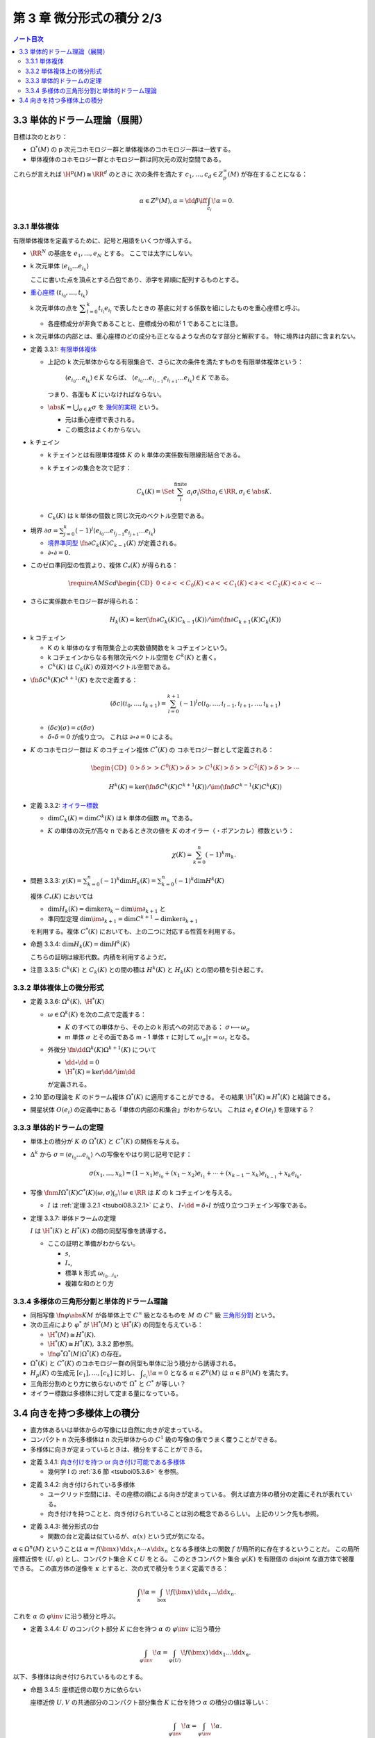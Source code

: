 ======================================================================
第 3 章 微分形式の積分 2/3
======================================================================

.. contents:: ノート目次

3.3 単体的ドラーム理論（展開）
======================================================================
目標は次のとおり：

* :math:`\Omega^*(M)` の p 次元コホモロジー群と単体複体のコホモロジー群は一致する。
* 単体複体のコホモロジー群とホモロジー群は同次元の双対空間である。

これらが言えれば :math:`\H^p(M) \cong \RR^d` のときに
次の条件を満たす :math:`c_1, \dotsc, c_d \in Z_p^\infty(M)` が存在することになる：

.. math::

   \alpha \in Z^p(M), \alpha = \dd \beta \iff \int_{c_i}\!\alpha = 0.

3.3.1 単体複体
----------------------------------------------------------------------
有限単体複体を定義するために、記号と用語をいくつか導入する。

* :math:`\RR^N` の基底を :math:`e_1, \dotsc, e_N` とする。
  ここでは太字にしない。

* k 次元単体 :math:`\langle e_{i_0} \dots e_{i_k}\rangle`

  ここに書いた点を頂点とする凸包であり、添字を昇順に配列するものとする。

* `重心座標 <http://mathworld.wolfram.com/BarycentricCoordinates.html>`__
  :math:`(t_{i_0}, \dotsc, t_{i_k})`

  k 次元単体の点を :math:`\displaystyle \sum_{l = 0}^k t_{i_l} e_{i_l}` で表したときの
  基底に対する係数を組にしたものを重心座標と呼ぶ。

  * 各座標成分が非負であることと、座標成分の和が 1 であることに注意。

* k 次元単体の内部とは、重心座標のどの成分も正となるような点のなす部分と解釈する。
  特に境界は内部に含まれない。

.. _tsuboi08.3.3.1:

* 定義 3.3.1: `有限単体複体 <http://mathworld.wolfram.com/SimplicialComplex.html>`__

  * 上記の k 次元単体からなる有限集合で、さらに次の条件を満たすものを有限単体複体という：

      :math:`\langle e_{i_0} \dots e_{i_k}\rangle \in K` ならば、
      :math:`\langle e_{i_0} \dots e_{i_{l - 1}} e_{i_{l + 1}} \dots e_{i_k}\rangle \in K` である。

    つまり、各面も :math:`K` にいなければならない。

  * :math:`\displaystyle \abs{K} = \bigcup_{\sigma \in K}\sigma` を
    `幾何的実現 <http://mathworld.wolfram.com/GeometricRealization.html>`__ という。

    * 元は重心座標で表される。
    * この概念はよくわからない。

..

* k チェイン

  * k チェインとは有限単体複体 :math:`K` の k 単体の実係数有限線形結合である。
  * k チェインの集合を次で記す：

    .. math::

       C_k(K) = \Set{\sum_i^{\text{finite}}a_i \sigma_i \Sth a_i \in \RR, \sigma_i \in \abs{K}}.

  * :math:`C_k(K)` は k 単体の個数と同じ次元のベクトル空間である。

..

* 境界 :math:`\displaystyle \partial \sigma = \sum_{j = 0}^k(-1)^j \langle e_{i_0} \dots e_{i_{j - 1}} e_{i_{j + 1}} \dots e_{i_k}\rangle`

  * `境界準同型 <http://mathworld.wolfram.com/BoundaryOperator.html>`__
    :math:`\fn{\partial}{C_k(K)}C_{k - 1}(K)` が定義される。

  * :math:`\partial \circ \partial = 0.`

..

* このゼロ準同型の性質より、複体 :math:`C_*(K)` が得られる：

  .. math::

     \require{AMScd}
     \begin{CD}
     0 @<{\partial}<< C_0(K) @<{\partial}<< C_1(K) @<{\partial}<< C_2(K) @<{\partial}<< \cdots
     \end{CD}

..

* さらに実係数ホモロジー群が得られる：

  .. math::

     H_k(K) = \ker(\fn{\partial}{C_k(K)}C_{k - 1}(K))
      / \im(\fn{\partial}{C_{k + 1}(K)}{C_k(K)})

..

* k コチェイン

  * K の k 単体のなす有限集合上の実数値関数を k コチェインという。
  * k コチェインからなる有限次元ベクトル空間を :math:`C^k(K)` と書く。
  * :math:`C^k(K)` は :math:`C_k(K)` の双対ベクトル空間である。

..

* :math:`\fn{\delta}{C^k(K)}C^{k + 1}(K)` を次で定義する：

  .. math::

     (\delta c)(i_0, \dotsc, i_{k + 1})
     = \sum_{l = 0}^{k + 1}(-1)^l c(i_0, \dotsc, i_{l - 1}, i_{l + 1}, \dotsc, i_{k + 1})

  * :math:`(\delta c)(\sigma) = c(\delta \sigma)`
  * :math:`\delta \circ \delta = 0` が成り立つ。
    これは :math:`\partial \circ \partial = 0` による。

..

* :math:`K` のコホモロジー群は :math:`K` のコチェイン複体 :math:`C^*(K)` の
  コホモロジー群として定義される：

  .. math::

     \begin{CD}
     0 @>{\delta}>> C^0(K) @>{\delta}>> C^1(K) @>{\delta}>> C^2(K) @>{\delta}>> \cdots
     \end{CD}

  .. math::

     H^k(K) = \ker(\fn{\delta}{C^k(K)}C^{k + 1}(K))
      / \im(\fn{\delta}{C^{k - 1}(K)}C^k(K))

.. _tsuboi08.3.3.2:

* 定義 3.3.2: `オイラー標数 <http://mathworld.wolfram.com/EulerNumber.html>`__

  * :math:`\dim C_k(K) = \dim C^k(K)` は k 単体の個数 :math:`m_k` である。
  * :math:`K` の単体の次元が高々 n であるとき次の値を :math:`K` のオイラー（・ポアンカレ）標数という：

    .. math::

       \chi(K) = \sum_{k = 0}^n(-1)^k m_k.

.. _tsuboi08.3.3.3:

* 問題 3.3.3: :math:`\displaystyle \chi(K) = \sum_{k = 0}^n(-1)^k \dim H_k(K) = \sum_{k = 0}^n(-1)^k \dim H^k(K)`

  複体 :math:`C_*(K)` においては

  * :math:`\dim H_k(K) = \dim\ker \partial_k - \dim\im \partial_{k + 1}` と
  * 準同型定理 :math:`\dim\im\partial_{k + 1} = \dim C^{k + 1} - \dim\ker \partial_{k + 1}`

  を利用する。複体 :math:`C^*(K)` においても、上の二つに対応する性質を利用する。

.. _tsuboi08.3.3.4:

* 命題 3.3.4: :math:`\dim H_k(K) = \dim H^k(K)`

  こちらの証明は線形代数。内積を利用するようだ。

.. _tsuboi08.3.3.5:

* 注意 3.3.5: :math:`C^k(K)` と :math:`C_k(K)` との間の積は
  :math:`H^k(K)` と :math:`H_k(K)` との間の積を引き起こす。

3.3.2 単体複体上の微分形式
----------------------------------------------------------------------
.. _tsuboi08.3.3.6:

* 定義 3.3.6: :math:`\Omega^k(K),\ \H^*(K)`

  * :math:`\omega \in \Omega^k(K)` を次の二点で定義する：

    * :math:`K` のすべての単体から、その上の k 形式への対応である：
      :math:`\sigma \longmapsto \omega_\sigma`

    * m 単体 :math:`\sigma` とその面である m - 1 単体 :math:`\tau` に対して
      :math:`\omega_\sigma|\tau = \omega_\tau` となる。

  * 外微分 :math:`\fn{\dd{}}{\Omega^k(K)}\Omega^{k+1}(K)` について

    * :math:`\dd{} \circ \dd{} = 0`
    * :math:`\H^*(K) = \ker{\dd{}}/\im{\dd{}}`

    が定義される。

..

* 2.10 節の理論を :math:`K` のドラーム複体 :math:`\Omega^*(K)` に適用することができる。
  その結果 :math:`\H^*(K) \cong H^*(K)` と結論できる。

..

* 開星状体 :math:`O(e_i)` の定義中にある「単体の内部の和集合」がわからない。
  これは :math:`e_i \notin O(e_i)` を意味する？

3.3.3 単体的ドラームの定理
----------------------------------------------------------------------
* 単体上の積分が :math:`K` の :math:`\Omega^*(K)` と :math:`C^*(K)` の関係を与える。
* :math:`\Delta^k` から :math:`\sigma = \langle e_{i_0} \dots e_{i_k}\rangle` への写像をやはり同じ記号で記す：

  .. math::

     \sigma(x_1, \dotsc, x_k)
     = (1 - x_1)e_{i_0} + (x_1 - x_2)e_{i_1}
     + \dotsb
     + (x_{k - 1} - x_k)e_{i_{k - 1}}
     + x_k e_{i_k}.

* 写像 :math:`\fnm{I}{\Omega^*(K)}{C^*(K)}{(\omega, \sigma)}\int_\sigma\!\omega \in \RR` は
  :math:`K` の k コチェインを与える。

  * :math:`I` は :ref:`定理 3.2.1 <tsuboi08.3.2.1>` により、
    :math:`I \circ \dd{} = \delta \circ I` が成り立つコチェイン写像である。

.. _tsuboi08.3.3.7:

* 定理 3.3.7: 単体ドラームの定理

  :math:`I` は :math:`\H^*(K)` と :math:`H^*(K)` の間の同型写像を誘導する。

  * ここの証明と準備がわからない。

    * :math:`s`,
    * :math:`I_*`,
    * 標準 k 形式 :math:`\omega_{i_0 \dots i_k}`,
    * 複雑な和のとり方

3.3.4 多様体の三角形分割と単体的ドラーム理論
----------------------------------------------------------------------
* 同相写像 :math:`\fn{\varphi}{\abs{K}}M` が各単体上で :math:`C^\infty` 級となるものを
  :math:`M` の :math:`C^\infty` 級 `三角形分割 <http://mathworld.wolfram.com/Triangulation.html>`__
  という。

* 次の三点により :math:`\varphi^*` が :math:`\H^*(M)` と :math:`\H^*(K)` の同型を与えている：

  * :math:`\H^*(M) \cong H^*(K).`
  * :math:`\H^*(K) \cong H^*(K),` 3.3.2 節参照。
  * :math:`\fn{\varphi^*}{\Omega^*(M)}\Omega^*(K)` の存在。

* :math:`\Omega^*(K)` と :math:`C^*(K)` のコホモロジー群の同型も単体に沿う積分から誘導される。
* :math:`H_p(K)` の生成元 :math:`[c_1], \dotsc, [c_k]` に対し、
  :math:`\displaystyle \int_{c_i}\!\alpha = 0` となる :math:`\alpha \in Z^p(M)` は
  :math:`\alpha \in B^p(M)` を満たす。

* 三角形分割のとり方に依らないので :math:`\Omega^*` と :math:`C^*` が等しい？
* オイラー標数は多様体に対して定まる量になっている。

3.4 向きを持つ多様体上の積分
======================================================================
* 直方体あるいは単体からの写像には自然に向きが定まっている。
* コンパクト n 次元多様体は n 次元単体からの :math:`C^1` 級の写像の像でうまく覆うことができる。
* 多様体に向きが定まっているときは、積分をすることができる。

.. _tsuboi08.3.4.1:

* 定義 3.4.1: `向き付けを持つ or 向き付け可能である多様体 <http://mathworld.wolfram.com/OrientableManifold.html>`__

  * 幾何学 I の :ref:`3.6 節 <tsuboi05.3.6>` を参照。

.. _tsuboi08.3.4.2:

* 定義 3.4.2: 向き付けられている多様体

  * ユークリッド空間には、その座標の順による向きが定まっている。
    例えば直方体の積分の定義にそれが表れている。

  * 向き付けを持つことと、向き付けられていることは別の概念であるらしい。
    上記のリンク先も参照。

.. _tsuboi08.3.4.3:

* 定義 3.4.3: 微分形式の台

  * 関数の台と定義は似ているが、:math:`\alpha(x)` という式が気になる。

..

:math:`\alpha \in \Omega^n(M)` ということは :math:`\alpha = f(\bm x)\,\dd x_1 \wedge \dotsb \wedge \dd x_n`
となる多様体上の関数 :math:`f` が局所的に存在するということだ。
この局所座標近傍を :math:`(U, \varphi)` とし、コンパクト集合 :math:`K \subset U` をとる。
このときコンパクト集合 :math:`\varphi(K)` を有限個の disjoint な直方体で被覆できる。
この直方体の逆像を :math:`\kappa` とすると、次の式で積分をうまく定義できる：

.. math::

   \int_\kappa\!\alpha = \int_{\text{box}}\!f(\bm x)\,\dd x_1 \dots \dd x_n.

これを :math:`\alpha` の :math:`\varphi\inv` に沿う積分と呼ぶ。

.. _tsuboi08.3.4.4:

* 定義 3.4.4: :math:`U` のコンパクト部分 :math:`K` に台を持つ :math:`\alpha` の :math:`\varphi\inv` に沿う積分

  .. math::

     \int_{\varphi\inv}\!\alpha = \int_{\varphi(U)}\!f(\bm x)\,\dd x_1 \dots \dd x_n.

以下、多様体は向き付けられているものとする。

.. _tsuboi08.3.4.5:

* 命題 3.4.5: 座標近傍の取り方に依らない

  座標近傍 :math:`U, V` の共通部分のコンパクト部分集合 :math:`K` に台を持つ
  :math:`\alpha` の積分の値は等しい：

  .. math::

     \int_{\varphi\inv}\!\alpha = \int_{\psi\inv}\!\alpha.

  * :math:`(V, \psi)` から見て :math:`\alpha = g(\bm y)\,\dd y_1 \wedge \dotsb \wedge \dd y_n` と表す。
  * 座標変換 :math:`\varphi \circ \psi\inv` を考える：
    :math:`(\varphi \circ \psi\inv)(\bm y) = (x_1(\bm y), \dotsc, x_n(\bm y))`

    .. math::

       \begin{align*}
       g(\bm y)\,\dd y_1 \wedge \dotsb \wedge \dd y_n
       &= f(x_1(\bm y), \dotsc, x_n(\bm y))\,\dd x_1 \wedge \dotsb \wedge \dd x_n\\
       &= f(x_1(\bm y), \dotsc, x_n(\bm y)) \det\frac{\partial(x_1, \dotsc, x_n)}{\partial(y_1, \dotsc, y_n)}\,\dd y_1 \wedge \dotsb \wedge \dd y_n.
       \end{align*}

    ここまではよく見かける論証。

  * 積分は次のようになる：

    .. math::

       \begin{align*}
       \int_{\varphi\inv|\varphi(U \cap V)}\!\alpha
       &= \int_{\varphi(U \cap V)}\!f(\bm x)\,\dd x_1 \dots \dd x_n\\
       &= \int_{\psi(U \cap V)}\! f(x_1(\bm y), \dotsc, x_n(\bm y)) \Abs{\det{\frac{\partial(x_1, \dotsc, x_n)}{\partial(y_1, \dotsc, y_n)}}}\,\dd y_1 \dots \dd y_n\\
       &= \int_{\psi(U \cap V)}\! g(\bm y)\,\dd y_1 \dots \dd y_n\\
       &= \int_{\psi\inv|\psi(U \cap V)}\!\alpha.
       \end{align*}

    * 最初と最後の等号は :ref:`定義 3.4.4 <tsuboi08.3.4.4>` による。
    * 二番目の等号は重積分の変数変換か？
    * 三番目の等号は多様体が向き付けられていることにより、
      絶対値を取らなくても行列式の符号が正であることによる。

.. _tsuboi08.3.4.6:

* 命題 3.4.6: 向き付けられた二つの座標近傍系にそれぞれに従属する 1 の分割についての等式

  .. math::

     \sum_i \int_{\varphi\inv}\!\lambda_i\alpha =
     \sum_j \int_{\psi\inv}\!\mu_j\alpha.

  証明は、開被覆 :math:`\set{U_i \cap V_j}` およびそれに従属する
  1 の分割 :math:`\set{\lambda_i \mu_j}` を考えて
  :ref:`命題 3.4.5 <tsuboi08.3.4.5>` を用いる。

.. _tsuboi08.3.4.7:

* 定義 3.4.7: コンパクトで向き付けられた多様体上の微分形式の積分

  .. math::

     \int_M\!\alpha = \sum_i \int_{\varphi\inv}\!\lambda_i \alpha.

  * :math:`\set{(U_i, \varphi_i)}` に従属する 1 の分割を用いている。
  * この定義が well-defined であることは、
    :ref:`命題 3.4.6 <tsuboi08.3.4.6>` による。

.. _tsuboi08.3.4.8:

* 定理 3.4.8: ドラーム・コホモロジー群の性質

  * コンパクト・向き付けを持つ・連結 n 次元多様体 :math:`M` について :math:`\H^n(M) \cong \RR.`
  * 写像 :math:`\displaystyle \Omega^n(M) \owns \alpha \longmapsto \int_M\!\alpha \in \RR` は
    同型写像 :math:`\H^n(M) \longto \RR` を誘導する。

  これがまともな準同型であることをまず示す。

  * :math:`\alpha` が向き付けを持つ :math:`(U, (x_1, \dotsc, x_n))` 上に台を持ち、
    非負関数を用いて :math:`\alpha = f\,\dd x_1 \wedge \dotsb \wedge \dd x_n` の形に書けるとする。

  * このときに :math:`\displaystyle \int_M\!\alpha > 0` となるから、ゼロ準同型ではない。

  あとは :math:`\H^n(M) \le 1` を示す。

  * 多様体の三角形分割を適用することで、
    :ref:`2.10 節 <tsuboi08.2.10>` の議論におけるコホモロジー群の同型と
    3.3.4 節の複体の同型により次が成り立つ：

    .. math::

       \dim \H^n(M) = \dim H^n(K).

  * また :ref:`命題 3.3.4 <tsuboi08.3.3.4>` により :math:`\dim H^n(K) = \dim H_n(K)` である。
  * ここがわからない。n サイクル :math:`\sum a_i \sigma_i` の図を用いた議論によって、
    この次元が高々 1 であることが観察できる。

.. _tsuboi08.3.4.9:

* 例題 3.4.9: モース関数を利用した :ref:`定理 3.4.8 <tsuboi08.3.4.8>` の証明

  :ref:`2.8 節 <tsuboi08.2.8>` で多用した技法を採用する。

  * :math:`\varnothing = N_0 \subset N_1 \subset \dotsb \subset N_k = M`
  * :math:`j < k` のとき :math:`N_{j - 1}\cap B_j` は空集合であるか、
    :math:`B^{n - m_j} \times S^{m_j}` と微分同相であり、
  * :math:`N_{k - 1} \cap B_k` は :math:`B^1 \times S^{n - 1}` と微分同相である。

  * :ref:`定理 2.8.1 <tsuboi08.2.8.1>` のマイヤー・ビエトリス完全系列を見ると、
    :math:`j < k` のとき :math:`\dim\H^n(N_j) = 0.`

  * よって :math:`\dim\H^n(M) \le 1.`

至るところゼロでない微分形式が存在するならば、多様体は向き付け可能である。

.. _tsuboi08.3.4.10:

* 命題 3.4.10: :math:`M` が境界なし・向き付け不可能・コンパクト・連結ならば
  :math:`\H^n(M) \cong H_n(K) \cong 0`

  :math:`M` は向き付け不可能であるが、
  :ref:`幾何学 I 3.6 節 <tsuboi05.3.6>` にあるように次のような多様体
  :math:`\widehat M` と写像 :math:`\varphi` がとれる：

  * :math:`\widehat M` は向き付け可能・連結であり、
  * 写像 :math:`\fn{\varphi}{\widehat M}\widehat M` は向きを反対にし、不動点がない。

    * :math:`\varphi \circ \varphi = \id_{\widehat M},`
    * :math:`\widehat M/\varphi \cong M.`

  ここで :math:`\alpha \in \Omega^n(M)` をとり、
  射影を :math:`\fn{\pi}{\widehat M}M` とおく。

  * :math:`\pi = \pi \circ \varphi` ゆえ :math:`\varphi^*\pi^*\alpha = \pi^*\alpha.`
    したがって：

    .. math::

       \int_{\widehat M}\!\varphi^*\pi^*\alpha
       = \int_{\widehat M}\!\pi^*\alpha.

  * 写像 :math:`\varphi` の反転性により：

    .. math::

       \int_{\widehat M}\!\varphi^*\pi^*\alpha
       = -\int_{\widehat M}\!\pi^*\alpha.

  * この二つの等式より：

    .. math::

       \int_{\widehat M}\!\pi^*\alpha = 0.

  * ここで :ref:`定理 3.4.8 <tsuboi08.3.4.8>` により、
    :math:`\pi^*\alpha = \dd \beta \in \Omega^n(M)`
    （外微分をオメガの元と見るのが新鮮）

  * :math:`\displaystyle \beta_1 = \frac{1}{2}(\beta + \varphi^*\beta) \in \Omega^{n - 1}(\widehat M)` に対して、
    :math:`\varphi^*\beta_1 = \beta_1` より :math:`\beta_1 = \pi^*\beta_2 \in \Omega^{n - 1}(\widehat M).`

  .. math::

     \begin{align*}
     \pi^*(\dd \beta_2) &= \dd(\pi^*\beta_2) = \dd \beta_1\\
     &= \frac{1}{2}\dd(\beta + \varphi^*\beta)\\
     &= \frac{1}{2}(\dd \beta + \varphi^* \dd \beta)\\
     &= \frac{1}{2}(\pi^*\alpha + \varphi^*\pi^*\alpha)\\
     &= \pi^*\alpha.
     \end{align*}

  :math:`\pi` が単射だからか :math:`\dd \beta_2 = \alpha` となる。

.. _tsuboi08.3.4.11:

* 命題 3.4.11: まとめ

  * :math:`\H^n(M)` は :math:`\RR` と同型またはゼロである。
  * :math:`M` が向き付け可能であることと、:math:`\H^n(M) \cong \RR` とが同値である。

  これは :ref:`定理 3.4.8 <tsuboi08.3.4.8>` および
  :ref:`命題 3.4.10 <tsuboi08.3.4.10>` をまとめたものだ。
